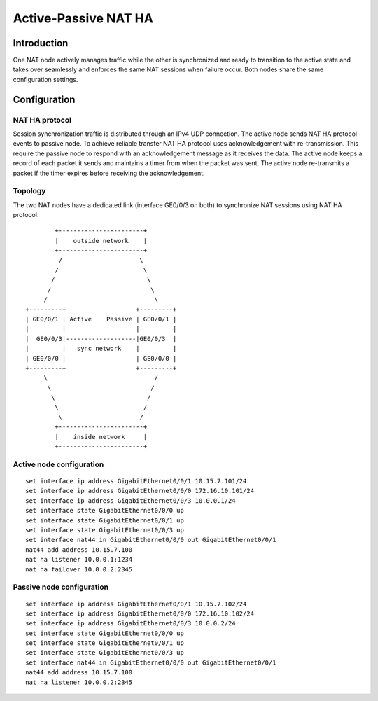 Active-Passive NAT HA
=====================

Introduction
------------

One NAT node actively manages traffic while the other is synchronized
and ready to transition to the active state and takes over seamlessly
and enforces the same NAT sessions when failure occur. Both nodes share
the same configuration settings.

Configuration
-------------

NAT HA protocol
~~~~~~~~~~~~~~~

Session synchronization traffic is distributed through an IPv4 UDP
connection. The active node sends NAT HA protocol events to passive
node. To achieve reliable transfer NAT HA protocol uses acknowledgement
with re-transmission. This require the passive node to respond with an
acknowledgement message as it receives the data. The active node keeps a
record of each packet it sends and maintains a timer from when the
packet was sent. The active node re-transmits a packet if the timer
expires before receiving the acknowledgement.

Topology
~~~~~~~~

The two NAT nodes have a dedicated link (interface GE0/0/3 on both) to
synchronize NAT sessions using NAT HA protocol.

::

           +-----------------------+
           |    outside network    |
           +-----------------------+
            /                     \
           /                       \
          /                         \
         /                           \
        /                             \
   +---------+                   +---------+
   | GE0/0/1 | Active    Passive | GE0/0/1 |
   |         |                   |         |
   |  GE0/0/3|-------------------|GE0/0/3  |
   |         |   sync network    |         |
   | GE0/0/0 |                   | GE0/0/0 |
   +---------+                   +---------+
        \                             /
         \                           /
          \                         /
           \                       /
            \                     /
           +-----------------------+
           |    inside network     |
           +-----------------------+

Active node configuration
~~~~~~~~~~~~~~~~~~~~~~~~~

::

   set interface ip address GigabitEthernet0/0/1 10.15.7.101/24
   set interface ip address GigabitEthernet0/0/0 172.16.10.101/24
   set interface ip address GigabitEthernet0/0/3 10.0.0.1/24
   set interface state GigabitEthernet0/0/0 up
   set interface state GigabitEthernet0/0/1 up
   set interface state GigabitEthernet0/0/3 up
   set interface nat44 in GigabitEthernet0/0/0 out GigabitEthernet0/0/1
   nat44 add address 10.15.7.100
   nat ha listener 10.0.0.1:1234
   nat ha failover 10.0.0.2:2345

Passive node configuration
~~~~~~~~~~~~~~~~~~~~~~~~~~

::

   set interface ip address GigabitEthernet0/0/1 10.15.7.102/24
   set interface ip address GigabitEthernet0/0/0 172.16.10.102/24
   set interface ip address GigabitEthernet0/0/3 10.0.0.2/24
   set interface state GigabitEthernet0/0/0 up
   set interface state GigabitEthernet0/0/1 up
   set interface state GigabitEthernet0/0/3 up
   set interface nat44 in GigabitEthernet0/0/0 out GigabitEthernet0/0/1
   nat44 add address 10.15.7.100
   nat ha listener 10.0.0.2:2345
